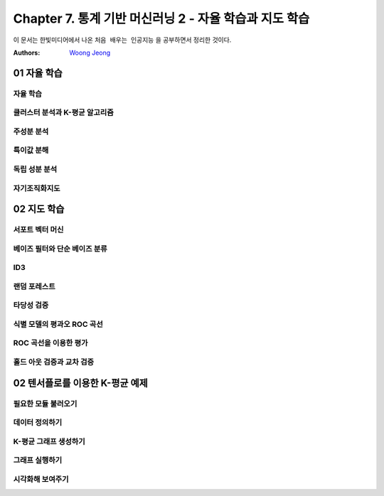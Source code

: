 .. _Chapter7:

***************************
Chapter 7. 통계 기반 머신러닝 2 - 자율 학습과 지도 학습
***************************

이 문서는 한빛미디어에서 나온 ``처음 배우는 인공지능`` 을 공부하면서 정리한 것이다.

:Authors:
    `Woong Jeong <https://github.com/scarleaf>`_

.. _01 자율 학습:

01 자율 학습
======================

자율 학습
------------

클러스터 분석과 K-평균 알고리즘
------------

주성분 분석
------------

특이값 분해
------------

독립 성분 분석
------------

자기조직화지도
------------

02 지도 학습
======================

서포트 벡터 머신
------------

베이즈 필터와 단순 베이즈 분류
------------

ID3
------------

랜덤 포레스트
------------

타당성 검증
------------

식별 모델의 평과오 ROC 곡선
------------

ROC 곡선을 이용한 평가
------------

홀드 아웃 검증과 교차 검증
------------

02 텐서플로를 이용한 K-평균 예제
======================

필요한 모듈 불러오기
------------

데이터 정의하기
------------

K-평균 그래프 생성하기
------------

그래프 실행하기
------------

시각화해 보여주기
------------
